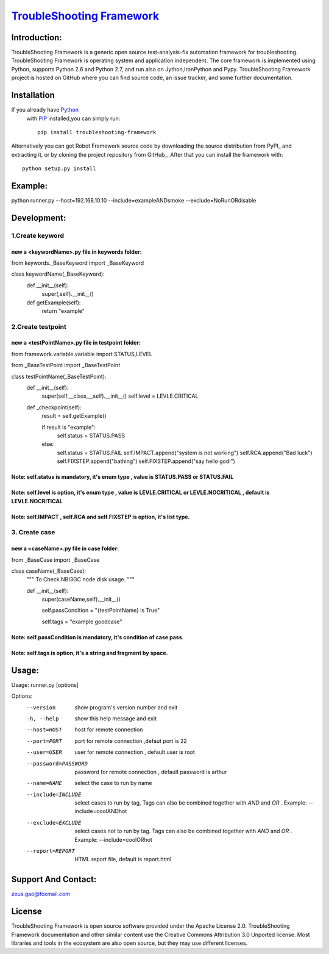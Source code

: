 ===============================================================================
`TroubleShooting Framework   <https://github.com/gaoxiaofeng/troubleShooting>`_
===============================================================================


*************
Introduction:
*************

TroubleShooting Framework is a generic open source test-analysis-fix automation framework for troubleshooting.
TroubleShooting Framework is operating system and application independent. The core framework is implemented using Python, supports Python 2.6 and Python 2.7, and run also on Jython,IronPython and Pypy. 
TroubleShooting Framework project is hosted on GitHub where you can find source code, an issue tracker, and some further documentation. 

.. image:: https://img.shields.io/pypi/v/troubleshooting-framework.svg?label=version
   :target: https://pypi.python.org/pypi/troubleshooting-framework
   :alt: Latest version

.. image:: https://img.shields.io/pypi/l/troubleshooting-framework.svg
   :target: http://www.apache.org/licenses/LICENSE-2.0.html
   :alt: License

*************
Installation
*************

If you already have `Python <http://python.org>`_
 with `PIP <https://pypi.python.org/pypi/pip/>`_
 installed,you can simply run::

    pip install troubleshooting-framework

Alternatively you can get Robot Framework source code by downloading the source
distribution from PyPI_ and extracting it, or by cloning the project repository
from GitHub_. After that you can install the framework with::

    python setup.py install

  
********
Example:
********
python runner.py --host=192.168.10.10  --include=exampleANDsmoke --exclude=NoRunORdisable

*************************
Development:
*************************
1.Create keyword
========================
new a <keywordName>.py file in keywords folder:
^^^^^^^^^^^^^^^^^^^^^^^^^^^^^^^^^^^^^^^^^^^^^^^
from keywords._BaseKeyword import _BaseKeyword

class keywordName(_BaseKeyword):
    def __init__(self):
        super(,self).__init__()
    def getExample(self):
        return "example"

2.Create testpoint 
==================
new a <testPointName>.py file in testpoint folder:
^^^^^^^^^^^^^^^^^^^^^^^^^^^^^^^^^^^^^^^^^^^^^^^^^^
from framework.variable.variable import STATUS,LEVEL

from _BaseTestPoint import _BaseTestPoint

class testPointName(_BaseTestPoint):
    def __init__(self):
        super(self.__class__,self).__init__()
        self.level = LEVLE.CRITICAL

    def _checkpoint(self):
        result = self.getExample()

        if result is "example":
            self.status = STATUS.PASS
        else:
            self.status = STATUS.FAIL
            self.IMPACT.append("system is not working")
            self.RCA.append("Bad luck")
            self.FIXSTEP.append("bathing")
            self.FIXSTEP.append("say hello god!")

Note:   **self.status** is mandatory, it's enum type , value is **STATUS.PASS** or **STATUS.FAIL**
^^^^^^^^^^^^^^^^^^^^^^^^^^^^^^^^^^^^^^^^^^^^^^^^^^^^^^^^^^^^^^^^^^^^^^^^^^^^^^^^^^^^^^^^^^^^^^^^^^^^^
Note:   **self.level** is option, it's enum type , value is **LEVLE.CRITICAL** or **LEVLE.NOCRITICAL** , default is **LEVLE.NOCRITICAL**
^^^^^^^^^^^^^^^^^^^^^^^^^^^^^^^^^^^^^^^^^^^^^^^^^^^^^^^^^^^^^^^^^^^^^^^^^^^^^^^^^^^^^^^^^^^^^^^^^^^^^^^^^^^^^^^^^^^^^^^^^^^^^^^^^^^^^^^^^^^^^^^
Note:   **self.IMPACT** , **self.RCA** and **self.FIXSTEP** is option, it's list type.
^^^^^^^^^^^^^^^^^^^^^^^^^^^^^^^^^^^^^^^^^^^^^^^^^^^^^^^^^^^^^^^^^^^^^^^^^^^^^^^^^^^^^^^^^^
3. Create case
==============
new a <caseName>.py file in case folder:
^^^^^^^^^^^^^^^^^^^^^^^^^^^^^^^^^^^^^^^^
from _BaseCase import _BaseCase

class caseName(_BaseCase):
    """
    To Check NBI3GC node disk usage.
    """

    def __init__(self):
        super(caseName,self).__init__()

        self.passCondition = "{testPointName} is True"

        self.tags = "example goodcase"

Note:   **self.passCondition** is mandatory, it's condition of case pass.
^^^^^^^^^^^^^^^^^^^^^^^^^^^^^^^^^^^^^^^^^^^^^^^^^^^^^^^^^^^^^^^^^^^^^^^^^^
Note:   **self.tags** is option, it's a string and fragment by space.
^^^^^^^^^^^^^^^^^^^^^^^^^^^^^^^^^^^^^^^^^^^^^^^^^^^^^^^^^^^^^^^^^^^^^

******
Usage:
******
Usage: runner.py [options]

Options:
  --version            show program's version number and exit
  -h, --help           show this help message and exit
  --host=HOST          host for remote connection
  --port=PORT          port for remote connection ,defaut port is 22
  --user=USER          user for remote connection , default user is root
  --password=PASSWORD  password for remote connection , default password is
                       arthur
  --name=NAME          select the case to run by name
  --include=INCLUDE    select cases to run by tag, Tags can also be combined
                       together with  `AND` and `OR` .     Example:
                       --include=coolANDhot
  --exclude=EXCLUDE    select cases not to run by tag. Tags can also be
                       combined together with  `AND` and `OR` .     Example:
                       --include=coolORhot
  --report=REPORT      HTML report file, default is report.html


*********************
Support And Contact:
*********************

zeus.gao@foxmail.com

*******
License
*******


TroubleShooting Framework is open source software provided under the Apache License 2.0. TroubleShooting Framework documentation and other similar content use the Creative Commons Attribution 3.0 Unported license. Most libraries and tools in the ecosystem are also open source, but they may use different licenses.


